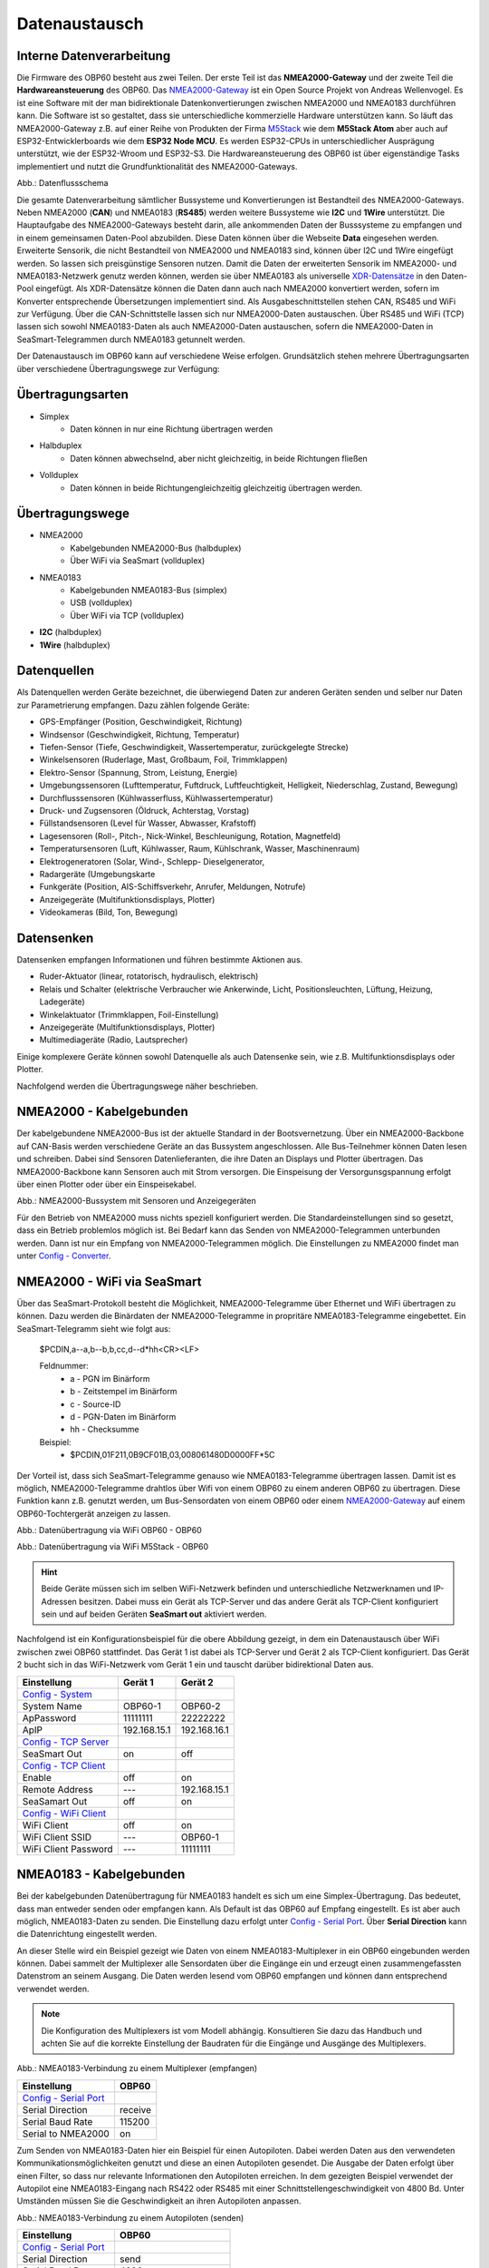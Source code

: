 Datenaustausch
==============

Interne Datenverarbeitung
-------------------------

Die Firmware des OBP60 besteht aus zwei Teilen. Der erste Teil ist das **NMEA2000-Gateway** und der zweite Teil die **Hardwareansteuerung** des OBP60. Das `NMEA2000-Gateway`_ ist ein Open Source Projekt von Andreas Wellenvogel. Es ist eine Software mit der man bidirektionale Datenkonvertierungen zwischen NMEA2000 und NMEA0183 durchführen kann. Die Software ist so gestaltet, dass sie unterschiedliche kommerzielle Hardware unterstützen kann. So läuft das NMEA2000-Gateway z.B. auf einer Reihe von Produkten der Firma `M5Stack`_ wie dem **M5Stack Atom** aber auch auf ESP32-Entwicklerboards wie dem **ESP32 Node MCU**. Es werden ESP32-CPUs in unterschiedlicher Ausprägung unterstützt, wie der ESP32-Wroom und ESP32-S3. Die Hardwareansteuerung des OBP60 ist über eigenständige Tasks implementiert und nutzt die Grundfunktionalität des NMEA2000-Gateways.

.. _NMEA2000-Gateway: https://open-boat-projects.org/de/nmea2000-gateway-mit-m5stack-atom/
.. _M5Stack: https://shop.m5stack.com/collections/all-products/m5stack-atom

.. image:: ../pics/Data_Flow_Map.png
             :scale: 60%	
Abb.: Datenflussschema

Die gesamte Datenverarbeitung sämtlicher Bussysteme und Konvertierungen ist Bestandteil des NMEA2000-Gateways. Neben NMEA2000 (**CAN**) und NMEA0183 (**RS485**) werden weitere Bussysteme wie **I2C** und **1Wire** unterstützt. Die Hauptaufgabe des NMEA2000-Gateways besteht darin, alle ankommenden Daten der Busssysteme zu empfangen und in einem gemeinsamen Daten-Pool abzubilden. Diese Daten können über die Webseite **Data** eingesehen werden. Erweiterte Sensorik, die nicht Bestandteil von NMEA2000 und NMEA0183 sind, können über I2C und 1Wire eingefügt werden. So lassen sich preisgünstige Sensoren nutzen. Damit die Daten der erweiterten Sensorik im NMEA2000- und NMEA0183-Netzwerk genutz werden können, werden sie über NMEA0183 als universelle `XDR-Datensätze`_ in den Daten-Pool eingefügt. Als XDR-Datensätze können die Daten dann auch nach NMEA2000 konvertiert werden, sofern im Konverter entsprechende Übersetzungen implementiert sind. Als Ausgabeschnittstellen stehen CAN, RS485 und WiFi zur Verfügung. Über die CAN-Schnittstelle lassen sich nur NMEA2000-Daten austauschen. Über RS485 und WiFi (TCP) lassen sich sowohl NMEA0183-Daten als auch NMEA2000-Daten austauschen, sofern die NMEA2000-Daten in SeaSmart-Telegrammen durch NMEA0183 getunnelt werden.

.. _XDR-Datensätze: https://obp60-v2-docu.readthedocs.io/de/latest/usermanual/configuration.html#xdr

Der Datenaustausch im OBP60 kann auf verschiedene Weise erfolgen. Grundsätzlich stehen mehrere Übertragungsarten über verschiedene Übertragungswege zur Verfügung:

Übertragungsarten
-----------------

* Simplex
	* Daten können in nur eine Richtung übertragen werden
* Halbduplex
	* Daten können abwechselnd, aber nicht gleichzeitig, in beide Richtungen fließen
* Vollduplex
	* Daten können in beide Richtungengleichzeitig gleichzeitig übertragen werden. 
	
Übertragungswege
----------------

* NMEA2000
	* Kabelgebunden NMEA2000-Bus (halbduplex)
	* Über WiFi via SeaSmart (vollduplex)
* NMEA0183
	* Kabelgebunden NMEA0183-Bus (simplex)
	* USB (vollduplex)
	* Über WiFi via TCP (vollduplex)
* **I2C** (halbduplex)
* **1Wire** (halbduplex)

Datenquellen
------------

Als Datenquellen werden Geräte bezeichnet, die überwiegend Daten zur anderen Geräten senden und selber nur Daten zur Parametrierung empfangen. Dazu zählen folgende Geräte:

* GPS-Empfänger (Position, Geschwindigkeit, Richtung)
* Windsensor (Geschwindigkeit, Richtung, Temperatur)
* Tiefen-Sensor (Tiefe, Geschwindigkeit, Wassertemperatur, zurückgelegte Strecke)
* Winkelsensoren (Ruderlage, Mast, Großbaum, Foil, Trimmklappen)
* Elektro-Sensor (Spannung, Strom, Leistung, Energie)
* Umgebungssensoren (Lufttemperatur, Fuftdruck, Luftfeuchtigkeit, Helligkeit, Niederschlag, Zustand, Bewegung)
* Durchflusssensoren (Kühlwasserfluss, Kühlwassertemperatur)
* Druck- und Zugsensoren (Öldruck, Achterstag, Vorstag)
* Füllstandsensoren (Level für Wasser, Abwasser, Krafstoff)
* Lagesensoren (Roll-, Pitch-, Nick-Winkel, Beschleunigung, Rotation, Magnetfeld)
* Temperatursensoren (Luft, Kühlwasser, Raum, Kühlschrank, Wasser, Maschinenraum)
* Elektrogeneratoren (Solar, Wind-, Schlepp- Dieselgenerator,
* Radargeräte (Umgebungskarte
* Funkgeräte (Position, AIS-Schiffsverkehr, Anrufer, Meldungen, Notrufe)
* Anzeigegeräte (Multifunktionsdisplays, Plotter)
* Videokameras (Bild, Ton, Bewegung)

Datensenken
-----------

Datensenken empfangen Informationen und führen bestimmte Aktionen aus.

* Ruder-Aktuator (linear, rotatorisch, hydraulisch, elektrisch)
* Relais und Schalter (elektrische Verbraucher wie Ankerwinde, Licht, Positionsleuchten, Lüftung, Heizung, Ladegeräte)
* Winkelaktuator (Trimmklappen, Foil-Einstellung)
* Anzeigegeräte (Multifunktionsdisplays, Plotter)
* Multimediageräte (Radio, Lautsprecher)

Einige komplexere Geräte können sowohl Datenquelle als auch Datensenke sein, wie z.B. Multifunktionsdisplays oder Plotter.

Nachfolgend werden die Übertragungswege näher beschrieben.

NMEA2000 - Kabelgebunden
------------------------

Der kabelgebundene NMEA2000-Bus ist der aktuelle Standard in der Bootsvernetzung. Über ein NMEA2000-Backbone auf CAN-Basis werden verschiedene Geräte an das Bussystem angeschlossen. Alle Bus-Teilnehmer können Daten lesen und schreiben. Dabei sind Sensoren Datenlieferanten, die ihre Daten an Displays und Plotter übertragen. Das NMEA2000-Backbone kann Sensoren auch mit Strom versorgen. Die Einspeisung der Versorgunsgspannung erfolgt über einen Plotter oder über ein Einspeisekabel.

.. image:: ../pics/NMEA2000_Sample_Setup_Plotter.png
             :scale: 60%	
Abb.: NMEA2000-Bussystem mit Sensoren und Anzeigegeräten

Für den Betrieb von NMEA2000 muss nichts speziell konfiguriert werden. Die Standardeinstellungen sind so gesetzt, dass ein Betrieb problemlos möglich ist. Bei Bedarf kann das Senden von NMEA2000-Telegrammen unterbunden werden. Dann ist nur ein Empfang von NMEA2000-Telegrammen möglich. Die Einstellungen zu NMEA2000 findet man unter `Config - Converter`_.

.. _Config - Converter: https://obp60-v2-docu.readthedocs.io/de/latest/usermanual/configuration.html#config-converter

NMEA2000 - WiFi via SeaSmart
----------------------------

Über das SeaSmart-Protokoll besteht die Möglichkeit, NMEA2000-Telegramme über Ethernet und WiFi übertragen zu können. Dazu werden die Binärdaten der NMEA2000-Telegramme in propritäre NMEA0183-Telegramme eingebettet. Ein SeaSmart-Telegramm sieht wie folgt aus:

    $PCDIN,a--a,b--b,b,cc,d--d*hh<CR><LF>

    Feldnummer:
	    * a - PGN im Binärform
	    * b - Zeitstempel im Binärform
	    * c - Source-ID
	    * d - PGN-Daten im Binärform
	    * hh - Checksumme

    Beispiel:	
	    * $PCDIN,01F211,0B9CF01B,03,008061480D0000FF*5C
		
Der Vorteil ist, dass sich SeaSmart-Telegramme genauso wie NMEA0183-Telegramme übertragen lassen. Damit ist es möglich, NMEA2000-Telegramme drahtlos über Wifi von einem OBP60 zu einem anderen OBP60 zu übertragen. Diese Funktion kann z.B. genutzt werden, um Bus-Sensordaten von einem OBP60 oder einem `NMEA2000-Gateway`_ auf einem OBP60-Tochtergerät anzeigen zu lassen.

.. _NMEA2000-Gateway: https://open-boat-projects.org/de/nmea2000-gateway-mit-m5stack-atom/

.. image:: ../pics/SeaSmart1.png
             :scale: 60%	
Abb.: Datenübertragung via WiFi OBP60 - OBP60

.. image:: ../pics/SeaSmart2.png
             :scale: 60%	
Abb.: Datenübertragung via WiFi M5Stack - OBP60

.. hint::
	Beide Geräte müssen sich im selben WiFi-Netzwerk befinden und unterschiedliche Netzwerknamen und IP-Adressen besitzen. Dabei muss ein Gerät als TCP-Server und das andere Gerät als TCP-Client konfiguriert sein und auf beiden Geräten **SeaSmart out** aktiviert werden.
	
Nachfolgend ist ein Konfigurationsbeispiel für die obere Abbildung gezeigt, in dem ein Datenaustausch über WiFi zwischen zwei OBP60 stattfindet. Das Gerät 1 ist dabei als TCP-Server und Gerät 2 als TCP-Client konfiguriert. Das Gerät 2 bucht sich in das WiFi-Netzwerk vom Gerät 1 ein und tauscht darüber bidirektional Daten aus.

+-------------------------+---------------------+---------------------+
|Einstellung              |Gerät 1              |Gerät 2              |
+=========================+=====================+=====================+
|`Config - System`_       |                     |                     |
+-------------------------+---------------------+---------------------+
|System Name              |OBP60-1              |OBP60-2              |
+-------------------------+---------------------+---------------------+
|ApPassword               |11111111             |22222222             |
+-------------------------+---------------------+---------------------+
|ApIP                     |192.168.15.1         |192.168.16.1         |
+-------------------------+---------------------+---------------------+
|`Config - TCP Server`_   |                     |                     |
+-------------------------+---------------------+---------------------+
|SeaSmart Out             |on                   |off                  |
+-------------------------+---------------------+---------------------+
|`Config - TCP Client`_   |                     |                     |
+-------------------------+---------------------+---------------------+
|Enable                   |off                  |on                   |
+-------------------------+---------------------+---------------------+
|Remote Address           |---                  |192.168.15.1         |
+-------------------------+---------------------+---------------------+
|SeaSamart Out            |off                  |on                   |
+-------------------------+---------------------+---------------------+
|`Config - WiFi Client`_  |                     |                     |
+-------------------------+---------------------+---------------------+
|WiFi Client              |off                  |on                   |
+-------------------------+---------------------+---------------------+
|WiFi Client SSID         |---                  |OBP60-1              |
+-------------------------+---------------------+---------------------+
|WiFi Client Password     |---                  |11111111             |
+-------------------------+---------------------+---------------------+

.. _Config - System: https://obp60-v2-docu.readthedocs.io/de/latest/usermanual/configuration.html#config-system
.. _Config - TCP Server: https://obp60-v2-docu.readthedocs.io/de/latest/usermanual/configuration.html#config-tcp-server
.. _Config - TCP Client: https://obp60-v2-docu.readthedocs.io/de/latest/usermanual/configuration.html#config-tcp-client
.. _Config - WiFi Client: https://obp60-v2-docu.readthedocs.io/de/latest/usermanual/configuration.html#config-wifi-client


NMEA0183 - Kabelgebunden
------------------------

Bei der kabelgebunden Datenübertragung für NMEA0183 handelt es sich um eine Simplex-Übertragung. Das bedeutet, dass man entweder senden oder empfangen kann. Als Default ist das OBP60 auf Empfang eingestellt. Es ist aber auch möglich, NMEA0183-Daten zu senden. Die Einstellung dazu erfolgt unter `Config - Serial Port`_. Über **Serial Direction** kann die Datenrichtung eingestellt werden.

.. _Config - Serial Port: https://obp60-v2-docu.readthedocs.io/de/latest/usermanual/configuration.html#config-serial-port

An dieser Stelle wird ein Beispiel gezeigt wie Daten von einem NMEA0183-Multiplexer in ein OBP60 eingebunden werden können. Dabei sammelt der Multiplexer alle Sensordaten über die Eingänge ein und erzeugt einen zusammengefassten Datenstrom an seinem Ausgang. Die Daten werden lesend vom OBP60 empfangen und können dann entsprechend verwendet werden.

.. note::
	Die Konfiguration des Multiplexers ist vom Modell abhängig. Konsultieren Sie dazu das Handbuch und achten Sie auf die korrekte Einstellung der Baudraten für die Eingänge und Ausgänge des Multiplexers.
	
.. image:: ../pics/NMEA0183_Sample_Setup_Multiplexer_2.png
             :scale: 40%
Abb.: NMEA0183-Verbindung zu einem Multiplexer (empfangen)

+-------------------------+---------------------+
|Einstellung              |OBP60                |
+=========================+=====================+
|`Config - Serial Port`_  |                     |
+-------------------------+---------------------+
|Serial Direction         |receive              |
+-------------------------+---------------------+
|Serial Baud Rate         |115200               |
+-------------------------+---------------------+
|Serial to NMEA2000       |on                   |
+-------------------------+---------------------+

.. _Config - Serial Port: https://obp60-v2-docu.readthedocs.io/de/latest/usermanual/configuration.html#config-serial-port

Zum Senden von NMEA0183-Daten hier ein Beispiel für einen Autopiloten. Dabei werden Daten aus den verwendeten Kommunikationsmöglichkeiten genutzt und diese an einen Autopiloten gesendet. Die Ausgabe der Daten erfolgt über einen Filter, so dass nur relevante Informationen den Autopiloten erreichen. In dem gezeigten Beispiel verwendet der Autopilot eine NMEA0183-Eingang nach RS422 oder RS485 mit einer Schnittstellengeschwindigkeit von 4800 Bd. Unter Umständen müssen Sie die Geschwindigkeit an ihren Autopiloten anpassen.

.. image:: ../pics/NMEA0183_Sample_Setup_Autopilot.png
             :scale: 40%
Abb.: NMEA0183-Verbindung zu einem Autopiloten (senden)

+-------------------------+---------------------+
|Einstellung              |OBP60                |
+=========================+=====================+
|`Config - Serial Port`_  |                     |
+-------------------------+---------------------+
|Serial Direction         |send                 |
+-------------------------+---------------------+
|Serial Baud Rate         |4800                 |
+-------------------------+---------------------+
|Serial to NMEA2000       |on                   |
+-------------------------+---------------------+
|Serial Read Filter       |---                  |
+-------------------------+---------------------+
|Serial Write Filter      |XTE,XDR,RMB,RMC,ROT  |
+-------------------------+---------------------+


.. _Config - Serial Port: https://obp60-v2-docu.readthedocs.io/de/latest/usermanual/configuration.html#config-serial-port

Dem Autopiloten werden nur die NMEA0183-Telegramme **XTE**, **XDR**, **RMB**, **RMC** und **ROT** gesendet.

.. note::
	Prüfen Sie in der Dokumentation des Autopiloten, ob die übermittelten NMEA0183-Telegramme zur Navigation verwendet werden können und ausreichend sind. In einigen Fällen kann es sein, dass der Autopilot andere Telegramme zur Kursregelung benutzt. In dem Fall kann der Autopilot nicht angesteuert werden.

NMEA0183 - USB
--------------

NMEA0183-Telegramme lassen sich auch über USB vollduplex übertragen. Das bedeutet, dass Daten gleichzeitig gesendet und empfangen werden können. Den USB-Port für die Datenübertragung findet man auf der Rückseite des OBP60 unterhalb des Steckverbinders **CN2**. Er ist als USB-C ausgeführt. Die USB-Schnittstelle im OBP60 ist als serielles RS232 Device implementiert und unterstützt die Übertragungsgeschwindigkeiten 1.200...460.800 Bd. Die Defaulteinstellung für die Datenübertragung ist auf 115.200 Bd eingestellt und sollte für die meisten Anwendungen ausreichend schnell sein. Die Daten werden ausschließlich als NMEA0183-Daten über USB übertragen.

Als mögliche Endpunkte könnte folgende Hardware verwendet werden:

* Raspberry Pi 3, 3B, 4B, 5
* Android Autoradio
* Laptop
* PC

Die NMEA0183-Daten lassen sich in unterschiedliche Software einbinden wie:

* AVnav
* OpenPlotter
* OpenCPN
* BBN
* SignalK
* qtVlm
* Navionics
* WinGPS
* NMEA Simulator

Für alle oben aufgeführten Endpunkte sind folgende Einstellungen im OBP60 vorzunehmen. Dabei werden NMEA0183-Daten auf der USB-Schnittstelle empfangen und gesendet und gleichzeitig nach NMEA2000 bidirektional konvertiert. 
 
+-------------------------+---------------------+
|Einstellung              |OBP60                |
+=========================+=====================+
|`Config - System`_       |                     |
+-------------------------+---------------------+
|Log Level                |off                  |
+-------------------------+---------------------+
|`Config - USB Port`_     |                     |
+-------------------------+---------------------+
|USB Mode                 |nmea0183             |
+-------------------------+---------------------+
|USB Baud Rate            |115200               |
+-------------------------+---------------------+
|NMEA to USB              |on                   |
+-------------------------+---------------------+
|NMEA from USB            |on                   |
+-------------------------+---------------------+
|USB to NMEA2000          |on                   |
+-------------------------+---------------------+

.. _Config - System: https://obp60-v2-docu.readthedocs.io/de/latest/usermanual/configuration.html#config-system
.. _Config - USB Port: https://obp60-v2-docu.readthedocs.io/de/latest/usermanual/configuration.html#config-usb-port

.. hint::
	Achten Sie darauf, dass der **Log Level** auf ``off`` gestellt ist. Anderenfalls kann es sonst zu Störungen in der Kommunikation kommen, da Logging-Ausgaben in den Datenstrom eingespeist werden, die ebenfalls über USB-C ausgegeben werden.
	
Nachfolgend sind einige Konfigurationsbeispiele aufgeführt und es wird gezeigt wie die Konfiguration auf dem System erfolgt.
	
Beispiel AVnav auf Raspberry Pi
^^^^^^^^^^^^^^^^^^^^^^^^^^^^^^^

Dieses Beispiel zeigt die Einbindung eines OBP60 über USB in AVnav, das auf einem Rasberry Pi läuft. Dabei werden NMEA2000 Busdaten ausgelesen und nach NMEA0183 übertragen. Die Anbindung erfolgt direkt in AVnav als Device und die Daten stehen dann der Anwendung zu Verfügung. In diesem Fall wird das AVnav-Image benutzt. Wer AVnav unter OpenPlotter als Plugin benutzt sollte dem **Konfigurationsbeispiel OpenPlotter auf Raspberry Pi** folgten.

Verbinden Sie das OBP60 und den Raspberry Pi über USB. Sie benötigen dazu ein **USB-C zu USB-A Kabel**. Am Raspberry Pi können Sie jeden beliebigen USB-A-Port verwenden.

.. hint::
	Es ist ratsam die schwarzen USB-A-Ports zu benutzen, da das OBP60 nur USB 1.1 unterstützt und dadurch die leistungsfähigeren USB 3.0-Ports frei bleiben und anderweitig genutzt werden können. Versorgen Sie auf jeden Fall das OBP60 zusätzlich mit 12V, da der Raspberry Pi zu wenig Strom an seinen USB-Ports liefert.

.. image:: ../pics/OBP60_USB_Connection_Raspi.png
             :scale: 40%	
Abb.: Verbindung OBP60 - Raspberry Pi

.. image:: ../pics/AVnav_Start_Page.png
             :scale: 50%	
Abb.: AVnav Startseite

Unter AVnav kicken Sie auf der Startseite oben rechts das Symbol mit den 3 Strichen.

.. image:: ../pics/AVnav_Server_Status_Icon.png

Sie gelangen dann auf die Seite zum Serverstatus. 

.. image:: ../pics/AVnav_Server_Status_USBSerialReader_1.png
             :scale: 50%	
Abb.: Server-Status ohne OBP60

AVnav ist so eingerichtet, dass es automatisch alle seriellen USB-Geräte erkennen kann und automatisch zuordnet. Sowoh das Gerät wird erkannt als auch die Übertragungsrate. Verschaffen Sie sich als erstes einen Überblick welche Geräte bereits mit USB verbunden sind. Im oderen Bild sehen Sie unter Punkt 3 **USBSerialReader** alle aktuell erkannten und zugeordneten Geräte. In unserem Fall ist bereits ein GPS-Stick an USB angeschlossen. Das Gerät ist der Schnittstelle **/dev/ttyACM0** zugeordnet und arbeitet mit einer Übertragungsrate von 38400 Bd. 

.. image:: ../pics/AVnav_Server_Status_USBSerialReader_2.png
             :scale: 50%	
Abb.: Server-Status mit OBP60 (noch nicht konfiguriert) 

Wenn man das OBP60 mit den Raspberry Pi über USB verbindet, sieht man im oberen Bild unter Punkt 3 ein neu hinzugefügtes Gerät **/dev/ttyACM1**. Es handelt sich dabei um das OBP60. Die Schnittstellengeschwindigkeit ist aber noch nicht korrekt eingestellt. Wenn Sie auf das Stiftsymbol hinter der Zeile mit dem Eintrag **/dev/ttyACM1** klicken, können die Einstellungen zum Gerät vorgenommen werden. Folgende Werte sind anzupassen:

    * **Baud** ``115200``
    * **Type** ``combined``
    * **Name** ``OBP60V2``
    
.. image:: ../pics/AVnav_Edit_Handler.png
             :scale: 50%	
Abb.: Einstellungen für das OBP60

Durch die Änderung des Typs von ``read`` auf ``combined`` ist eine bidirektionale Kommunikation über USB mit einer Übertragungsgeschwindigkeit von 115200 Bd möglich. Das OBP60 ist nun mit AVnav verbunden. Solange Sie die selben USB-Ports verwenden, werden nach jedem Neustart des Systems die USB-Geräte korrekt zugeordnet und die Übertragungsgeschwindigkeit eingestellt.

.. image:: ../pics/AVnav_Server_Status_USBSerialReader_3.png
             :scale: 50%	
Abb.: Server-Status mit OBP60 (korrekt konfiguriert)
    

Beispiel AVnav auf Android-Autoradio
^^^^^^^^^^^^^^^^^^^^^^^^^^^^^^^^^^^^

.. image:: ../pics/OBP60_USB_Connection_Radio_AVnav.png
             :scale: 60%	
Abb.: Verbindung OBP60 - Android Autoradio AVnav

In dem Beispiel wird gezeigt, wie man Busdaten in ein Android-Radio einspeisen kann, um die Daten in AVnav nutzen zu können. Für die Datenübertragung zum Andriod-Autoradio benötigen Sie ein **USB-C zu USB-A Kabel**, sofern ein passende Adapterbuchse zur Verfügung steht. In einigen Situation müssen Sie die USB-Kabel direkt über spezielle Stecker am Autoradio auflegen. Konsultieren Sie dazu das Handbuch zum Android-Autoradio und stellen Sie die USB-Verbindung wie gefordert her.

.. image:: ../pics/AVnav_Start_Page.png
             :scale: 40%	
Abb.: Android Startseite

Unter AVnav kicken Sie auf der Startseite oben rechts das Symbol mit den 3 Strichen.

.. image:: ../pics/AVnav_Server_Status_Icon.png

Sie gelangen dann auf die Seite zum Serverstatus. Dort können sie über das Plus-Symbol weitere Verbindungen zum AVnavServer einrichten.

.. image:: ../pics/AVnav_Add_Icon.png

Für die bidirektionale Kommunikation über USB wählen Sie **UsbConnection**.

.. image:: ../pics/Android_Select_Handler.jpg
             :scale: 40%	
Abb.: Verbindungstypen

Unter **Device** wählen Sie die serielle Verbindung aus unter der das OBP60 mit dem Raspberry Pi verbunden ist. Als Schnittstellengeschwindigkeit wird **115200 Bd** eingestellt. Um nicht nur Daten zu senden, sondern auch empfangen zu können, aktivieren Sie **SendOut**.

.. image:: ../pics/Android_Add_Handler.jpg
             :scale: 40%	
Abb.: Einstellungen zur USB-Verbindung

Nach der Übernahme aller Daten ist die neue Verbindung im Server-Status zu sehen.

.. image:: ../pics/Android_Server_Status.jpg
             :scale: 40%	
Abb.: Server-Status



Beispiel SignalK auf Raspberry Pi
^^^^^^^^^^^^^^^^^^^^^^^^^^^^^^^^^

Beispiel OpenPlotter auf Raspberry Pi
^^^^^^^^^^^^^^^^^^^^^^^^^^^^^^^^^^^^^

Beispiel Navionics auf Android-Autoradio
^^^^^^^^^^^^^^^^^^^^^^^^^^^^^^^^^^^^^^^^

.. image:: ../pics/OBP60_USB_Connection_Radio_Navionics.png
             :scale: 60%	
Abb.: Verbindung OBP60 - Android Autoradio Navionics

In dem Beispiel wird gezeigt, wie man Busdaten in ein Android-Radio einspeisen kann, um die Daten in Navionics nutzen zu können. Für die Datenübertragung zum Andriod-Autoradio benötigen Sie ein **USB-C zu USB-A Kabel**, sofern ein passende Adapterbuchse zur Verfügung steht. In einigen Situation müssen Sie die USB-Kabel direkt über spezielle Stecker am Autoradio auflegen. Konsultieren Sie dazu das Handbuch zum Android-Autoradio und stellen Sie die USB-Verbindung wie gefordert her.

.. note::
	Bedingt durch die Navigationssoftware können nicht alle Busdaten in Navionics verwendet werden. Aktuell lassen sich nur einige Daten nutzen. Die nachfolgende Liste zeigt die derzeitig verarbeitbaren NMEA0183 Sentences.
	
* **AIVDM** (AIS-Daten)
* **AIVDO** (AIS-Daten)
* **DBT**  (Tiefe unter Sensor)
* **DPT**  (Korrigierte Tiefe)
* **GGA**  (Position)
* **GLL**  (Position)
* **RMC**  (Notwenige minimale Navigationsdaten - Zeit, Position, Kurs, Speed)
* **VTG**  (Kurs und Speed über Grund)
* **ZDA**  (Uhrzeit und Datum)

I2C-Bus
-------

Beispiel I2C Ruderlagensensor
^^^^^^^^^^^^^^^^^^^^^^^^^^^^^

Es wird an dieser Stelle gezeigt wie man einen I2C-Winkelsensor als Ruderlagensensor am I2C-Bus benutzt. Grundsätzlich kann der Winkelsensor für folgende Winkelmessungen benutzt werden:

* Ruderlage
* Windrichtung
* Mastausrichtung bei drehbaren Masten
* Kielneigung
* Winkelsensor für Trimmklappen oder Foils
* Großbaum

Als I2C-Winkelsensor wird eine kleine Platine mit einem AS5600 verwendet, die auf Adresse 0x36 angesprochen werden kann. Der AS5600 ist ein magnetischer Winkelsensor, der die Ausrichtung eines Magnetfeldes erkennt. Über einen diametralen Magneten, dessen Magnetfeld in der Scheibenebene geteilt ist und mit der Ruderachse verbunden ist, kann der Ruderausschlag gemessen werden. Der Magnet entspricht dabei der Drehachse des Ruders.

.. image:: ../pics/I2C_Sample_Setup_AS5600.png
             :scale: 50%
Abb.: I2C-Anbindung magnetischer Winkelmesser AS5600

.. note::
	Bedenken Sie, dass nur ein AS5600 als Winkelmesser verwendet werden kann, da die I2C-Adresse nicht änderbar ist. Das Verbindungskabel sollte ein geschirmetes Kabel sein und eine Länge von 10 m nicht überschreiten.
	
Folgende Einstellungen sind im OBP60 vorzunehmen.

+-------------------------+---------------------+
|Einstellung              |OBP60                |
+=========================+=====================+
|`Config - OBP Hardware`_ |                     |
+-------------------------+---------------------+
|Rot. Sensor              |AS5600               |
+-------------------------+---------------------+
|Rot. Function            |Rudder               |
+-------------------------+---------------------+
|Rot. Offset              |0                    |
+-------------------------+---------------------+

.. _Config - OBP Hardware: https://obp60-v2-docu.readthedocs.io/de/latest/usermanual/configuration.html#config-obp-hardware

Je nach Erfordernissen muss noch der Offset über **Rot. Offset** eingestellt werden.


1Wire-Bus
---------

Über den 1Wire-Buss lassen sich bis zu 8 Temperatursensoren des Typs DS18B20 anschließen. Damit können Temperaturen im Bereich von -55°C bis 125°C an verschiedenen Stellen im Boot gemessen werden. Die Sensoren gibt es als elektronisches Bauteil in Transistorform (TO-92) oder in einer wasserdichten Metallhülse mit Kabel. Die letzte Varriante eignet sich am besten im Marinebereich.

.. image:: ../pics/DS18B20.png
             :scale: 50%
Abb.: DS18B20 TO-92

.. image:: ../pics/DS18B20_waterproof.png
             :scale: 50%
Abb.: DS18B20 Wasserdicht

Wenn Sie im Boot an verschiedenen Stellen Temperaturen messen möchten, erstellen Sie sich ein Backbone mit Abzweigdosen und schließen die Sensoren an den Abzweigdosen an. So entstehen im 1Wire-Bussystem nicht ungewollt lange Stichleitungen.

Konfigurationsbeispiel 1Wire
^^^^^^^^^^^^^^^^^^^^^^^^^^^^

Im unteren Bild ist eine Schaltung zu sehen in der 4 DS18B20 verwendet werden. Die Sensoren sind dabei über einen Spannungswandler LM7805 direkt versorgt. Diese Schaltung funktioniert für alle Sensorn die am Markt erhältlich sind.

.. image:: ../pics/DS18B20_Direct_Supplay.png
             :scale: 50%
Abb.: 1Wire-Anbindung von externen Temperatur-Sensoren (direkt versorgt)

+-------------------------+---------------------+
|Einstellung              |OBP60                |
+=========================+=====================+
|`Config - OBP Hardware`_ |                     |
+-------------------------+---------------------+
|Temp. Sensor             |DS18B20              |
+-------------------------+---------------------+

.. _Config - OBP Hardware: https://obp60-v2-docu.readthedocs.io/de/latest/usermanual/configuration.html#config-obp-hardware


